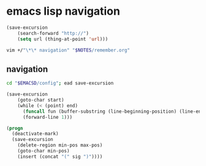 * emacs lisp navigation
#+BEGIN_SRC emacs-lisp :async
  (save-excursion
      (search-forward "http://")
      (setq url (thing-at-point 'url)))
#+END_SRC

#+BEGIN_SRC sh :async
  vim +/"\*\* navigation" "$NOTES/remember.org"
#+END_SRC

** navigation
#+BEGIN_SRC sh
  cd "$EMACSD/config"; ead save-excursion
#+END_SRC

#+BEGIN_SRC emacs-lisp
  (save-excursion
      (goto-char start)
      (while (< (point) end)
        (funcall fun (buffer-substring (line-beginning-position) (line-end-position)))
        (forward-line 1)))
#+END_SRC

#+BEGIN_SRC emacs-lisp
  (progn
    (deactivate-mark)
    (save-excursion
      (delete-region min-pos max-pos)
      (goto-char min-pos)
      (insert (concat "(" sig ")"))))
#+END_SRC